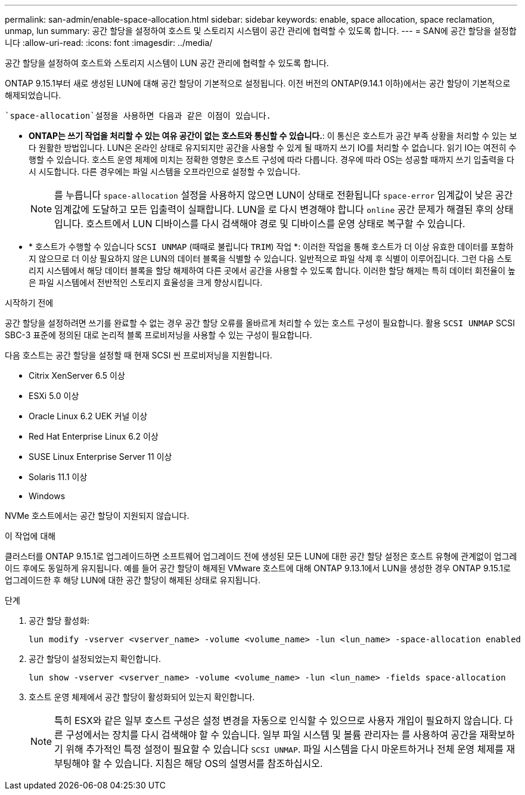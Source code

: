 ---
permalink: san-admin/enable-space-allocation.html 
sidebar: sidebar 
keywords: enable, space allocation, space reclamation, unmap, lun 
summary: 공간 할당을 설정하여 호스트 및 스토리지 시스템이 공간 관리에 협력할 수 있도록 합니다. 
---
= SAN에 공간 할당을 설정합니다
:allow-uri-read: 
:icons: font
:imagesdir: ../media/


[role="lead"]
공간 할당을 설정하여 호스트와 스토리지 시스템이 LUN 공간 관리에 협력할 수 있도록 합니다.

ONTAP 9.15.1부터 새로 생성된 LUN에 대해 공간 할당이 기본적으로 설정됩니다. 이전 버전의 ONTAP(9.14.1 이하)에서는 공간 할당이 기본적으로 해제되었습니다.

 `space-allocation`설정을 사용하면 다음과 같은 이점이 있습니다.

* *ONTAP는 쓰기 작업을 처리할 수 있는 여유 공간이 없는 호스트와 통신할 수 있습니다.*: 이 통신은 호스트가 공간 부족 상황을 처리할 수 있는 보다 원활한 방법입니다. LUN은 온라인 상태로 유지되지만 공간을 사용할 수 있게 될 때까지 쓰기 IO를 처리할 수 없습니다. 읽기 IO는 여전히 수행할 수 있습니다. 호스트 운영 체제에 미치는 정확한 영향은 호스트 구성에 따라 다릅니다. 경우에 따라 OS는 성공할 때까지 쓰기 입출력을 다시 시도합니다. 다른 경우에는 파일 시스템을 오프라인으로 설정할 수 있습니다.
+

NOTE: 를 누릅니다 `space-allocation` 설정을 사용하지 않으면 LUN이 상태로 전환됩니다 `space-error` 임계값이 낮은 공간 임계값에 도달하고 모든 입출력이 실패합니다. LUN을 로 다시 변경해야 합니다 `online` 공간 문제가 해결된 후의 상태입니다. 호스트에서 LUN 디바이스를 다시 검색해야 경로 및 디바이스를 운영 상태로 복구할 수 있습니다.

* * 호스트가 수행할 수 있습니다 `SCSI UNMAP` (때때로 불립니다 `TRIM`) 작업 *: 이러한 작업을 통해 호스트가 더 이상 유효한 데이터를 포함하지 않으므로 더 이상 필요하지 않은 LUN의 데이터 블록을 식별할 수 있습니다. 일반적으로 파일 삭제 후 식별이 이루어집니다. 그런 다음 스토리지 시스템에서 해당 데이터 블록을 할당 해제하여 다른 곳에서 공간을 사용할 수 있도록 합니다. 이러한 할당 해제는 특히 데이터 회전율이 높은 파일 시스템에서 전반적인 스토리지 효율성을 크게 향상시킵니다.


.시작하기 전에
공간 할당을 설정하려면 쓰기를 완료할 수 없는 경우 공간 할당 오류를 올바르게 처리할 수 있는 호스트 구성이 필요합니다. 활용 `SCSI UNMAP` SCSI SBC-3 표준에 정의된 대로 논리적 블록 프로비저닝을 사용할 수 있는 구성이 필요합니다.

다음 호스트는 공간 할당을 설정할 때 현재 SCSI 씬 프로비저닝을 지원합니다.

* Citrix XenServer 6.5 이상
* ESXi 5.0 이상
* Oracle Linux 6.2 UEK 커널 이상
* Red Hat Enterprise Linux 6.2 이상
* SUSE Linux Enterprise Server 11 이상
* Solaris 11.1 이상
* Windows


NVMe 호스트에서는 공간 할당이 지원되지 않습니다.

.이 작업에 대해
클러스터를 ONTAP 9.15.1로 업그레이드하면 소프트웨어 업그레이드 전에 생성된 모든 LUN에 대한 공간 할당 설정은 호스트 유형에 관계없이 업그레이드 후에도 동일하게 유지됩니다. 예를 들어 공간 할당이 해제된 VMware 호스트에 대해 ONTAP 9.13.1에서 LUN을 생성한 경우 ONTAP 9.15.1로 업그레이드한 후 해당 LUN에 대한 공간 할당이 해제된 상태로 유지됩니다.

.단계
. 공간 할당 활성화:
+
[source, cli]
----
lun modify -vserver <vserver_name> -volume <volume_name> -lun <lun_name> -space-allocation enabled
----
. 공간 할당이 설정되었는지 확인합니다.
+
[source, cli]
----
lun show -vserver <vserver_name> -volume <volume_name> -lun <lun_name> -fields space-allocation
----
. 호스트 운영 체제에서 공간 할당이 활성화되어 있는지 확인합니다.
+

NOTE: 특히 ESX와 같은 일부 호스트 구성은 설정 변경을 자동으로 인식할 수 있으므로 사용자 개입이 필요하지 않습니다. 다른 구성에서는 장치를 다시 검색해야 할 수 있습니다. 일부 파일 시스템 및 볼륨 관리자는 를 사용하여 공간을 재확보하기 위해 추가적인 특정 설정이 필요할 수 있습니다 `SCSI UNMAP`. 파일 시스템을 다시 마운트하거나 전체 운영 체제를 재부팅해야 할 수 있습니다. 지침은 해당 OS의 설명서를 참조하십시오.


